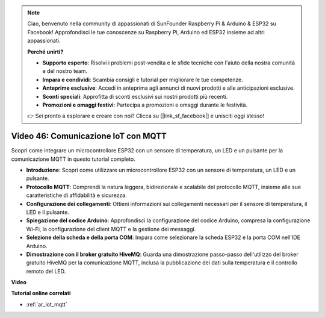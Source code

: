 .. note::

    Ciao, benvenuto nella community di appassionati di SunFounder Raspberry Pi & Arduino & ESP32 su Facebook! Approfondisci le tue conoscenze su Raspberry Pi, Arduino ed ESP32 insieme ad altri appassionati.

    **Perché unirti?**

    - **Supporto esperto**: Risolvi i problemi post-vendita e le sfide tecniche con l'aiuto della nostra comunità e del nostro team.
    - **Impara e condividi**: Scambia consigli e tutorial per migliorare le tue competenze.
    - **Anteprime esclusive**: Accedi in anteprima agli annunci di nuovi prodotti e alle anticipazioni esclusive.
    - **Sconti speciali**: Approfitta di sconti esclusivi sui nostri prodotti più recenti.
    - **Promozioni e omaggi festivi**: Partecipa a promozioni e omaggi durante le festività.

    👉 Sei pronto a esplorare e creare con noi? Clicca su [|link_sf_facebook|] e unisciti oggi stesso!

Video 46: Comunicazione IoT con MQTT
=================================================

Scopri come integrare un microcontrollore ESP32 con un sensore di temperatura, un LED e un pulsante per la comunicazione MQTT in questo tutorial completo.

* **Introduzione**: Scopri come utilizzare un microcontrollore ESP32 con un sensore di temperatura, un LED e un pulsante.
* **Protocollo MQTT**: Comprendi la natura leggera, bidirezionale e scalabile del protocollo MQTT, insieme alle sue caratteristiche di affidabilità e sicurezza.
* **Configurazione dei collegamenti**: Ottieni informazioni sui collegamenti necessari per il sensore di temperatura, il LED e il pulsante.
* **Spiegazione del codice Arduino**: Approfondisci la configurazione del codice Arduino, compresa la configurazione Wi-Fi, la configurazione del client MQTT e la gestione dei messaggi.
* **Selezione della scheda e della porta COM**: Impara come selezionare la scheda ESP32 e la porta COM nell'IDE Arduino.
* **Dimostrazione con il broker gratuito HiveMQ**: Guarda una dimostrazione passo-passo dell'utilizzo del broker gratuito HiveMQ per la comunicazione MQTT, inclusa la pubblicazione dei dati sulla temperatura e il controllo remoto del LED.

**Video**

.. raw:: html

    <iframe width="700" height="500" src="https://www.youtube.com/embed/XwTCfnHDASg?si=G1BCxFaUY5uaZdQ0" title="YouTube video player" frameborder="0" allow="accelerometer; autoplay; clipboard-write; encrypted-media; gyroscope; picture-in-picture; web-share" allowfullscreen></iframe>

**Tutorial online correlati**

* :ref:`ar_iot_mqtt`

